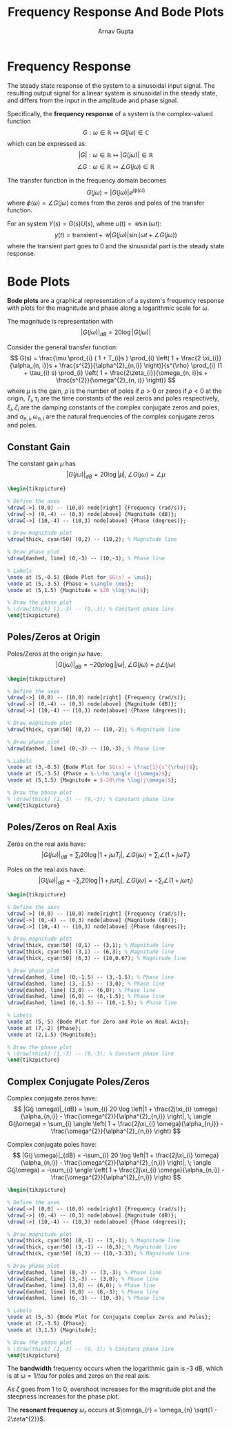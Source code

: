 #+title: Frequency Response And Bode Plots
#+author: Arnav Gupta
#+LATEX_HEADER: \usepackage{parskip,darkmode}
#+LATEX_HEADER: \enabledarkmode
#+LATEX_HEADER: \usepackage{tikz,xcolor}
#+LATEX_HEADER: \usepackage{bodegraph}
#+HTML_HEAD: <link rel="stylesheet" type="text/css" href="src/latex.css" />

* Frequency Response
The steady state response of the system to a sinusoidal input signal.
The resulting output signal for a linear system is sinusoidal in the steady
state, and differs from the input in the amplitude and phase signal.

Specifically, the *frequency response* of a system is the complex-valued function
$$
G : \omega \in \mathbb{R} \mapsto G(j\omega) \in \mathbb{C}
$$
which can be expressed as:
$$ |G| : \omega \in \mathbb{R} \mapsto |G(j\omega)| \in \mathbb{R} $$
$$ \angle G : \omega \in \mathbb{R} \mapsto \angle G(j\omega) \in \mathbb{R} $$

The transfer function in the frequency domain becomes
$$ G(j \omega) = |G(j \omega)| e^{j \phi(\omega)} $$
where $\phi(\omega) = \angle G(j\omega)$ comes from the zeros and poles of the transfer function.

For an system $Y(s) = G(s) U(s)$, where $u(t) = \mathcal{U} \sin(\omega t)$:
$$ y(t) = \text{transient} + \mathcal{U} |G(j \omega)| \sin(\omega t + \angle G(j \omega)) $$
where the transient part goes to 0 and the sinusoidal part is the steady state response.

* Bode Plots
*Bode plots* are a graphical representation of a system's frequency response with plots for the
magnitude and phase along a logarithmic scale for $\omega$.

The magnitude is representation with
$$ |G(j \omega)|_{dB} = 20 \log |G(j \omega)| $$

Consider the general transfer function:
$$
G(s) = \frac{\mu \prod_{i} ( 1 + T_{i}s ) \prod_{i} \left( 1 + \frac{2 \xi_{i}}{\alpha_{n, i}}s + \frac{s^{2}}{\alpha^{2}_{n,i}} \right)}{s^{\rho} \prod_{i} (1 + \tau_{i} s) \prod_{i} \left( 1 + \frac{2\zeta_{i}}{\omega_{n, i}}s + \frac{s^{2}}{\omega^{2}_{n, i}} \right)}
$$
where $\mu$ is the gain, $\rho$ is the number of poles if $\rho > 0$ or zeros if $\rho < 0$ at the origin,
$T_{i},\tau_{i}$ are the time constants of the real zeros and poles respectively,
$\xi_{i}, \zeta_{i}$ are the damping constants of the complex conjugate zeros and poles,
and $\alpha_{n, i}, \omega_{n, i}$ are the natural frequencies of the complex conjugate zeros and poles.

** Constant Gain
The constant gain $\mu$ has
$$ |G(j\omega)|_{dB} = 20 \log |\mu|, \angle G(j \omega) = \angle \mu $$
#+BEGIN_SRC latex
\begin{tikzpicture}

% Define the axes
\draw[->] (0,0) -- (10,0) node[right] {Frequency (rad/s)};
\draw[->] (0,-4) -- (0,3) node[above] {Magnitude (dB)};
\draw[->] (10,-4) -- (10,3) node[above] {Phase (degrees)};

% Draw magnitude plot
\draw[thick, cyan!50] (0,2) -- (10,2); % Magnitude line

% Draw phase plot
\draw[dashed, lime] (0,-3) -- (10,-3); % Phase line

% Labels
\node at (5,-0.5) {Bode Plot for $G(s) = \mu$};
\node at (5,-3.5) {Phase = $\angle \mu$};
\node at (5,1.5) {Magnitude = $20 \log|\mu|$};

% Draw the phase plot
% \draw[thick] (1,-3) -- (9,-3); % Constant phase line
\end{tikzpicture}
#+END_SRC

** Poles/Zeros at Origin
Poles/Zeros at the origin $j\omega$ have:
$$ |G(j\omega)|_{dB} = -20\rho \log|j \omega|, \angle G(j \omega) = \rho \angle (j \omega) $$
#+BEGIN_SRC latex
\begin{tikzpicture}

% Define the axes
\draw[->] (0,0) -- (10,0) node[right] {Frequency (rad/s)};
\draw[->] (0,-4) -- (0,3) node[above] {Magnitude (dB)};
\draw[->] (10,-4) -- (10,3) node[above] {Phase (degrees)};

% Draw magnitude plot
\draw[thick, cyan!50] (0,2) -- (10,-2); % Magnitude line

% Draw phase plot
\draw[dashed, lime] (0,-3) -- (10,-3); % Phase line

% Labels
\node at (3,-0.5) {Bode Plot for $G(s) = \frac{1}{s^{\rho}}$};
\node at (5,-3.5) {Phase = $-\rho \angle (j\omega)$};
\node at (5,1.5) {Magnitude = $-20\rho \log|j\omega|$};

% Draw the phase plot
% \draw[thick] (1,-3) -- (9,-3); % Constant phase line
\end{tikzpicture}
#+END_SRC

** Poles/Zeros on Real Axis
Zeros on the real axis have:
$$ |G(j \omega)|_{dB} = \sum_{i} 20 \log |1 + j\omega T_{i} |, \; \angle G(j\omega) = \sum_{i} \angle ( 1 + j \omega T_{i} ) $$

Poles on the real axis have:
$$ |G(j \omega)|_{dB} = -\sum_{i} 20 \log |1 + j\omega \tau_{i} |, \; \angle G(j\omega) = -\sum_{i} \angle ( 1 + j \omega \tau_{i} ) $$
#+BEGIN_SRC latex
\begin{tikzpicture}

% Define the axes
\draw[->] (0,0) -- (10,0) node[right] {Frequency (rad/s)};
\draw[->] (0,-4) -- (0,3) node[above] {Magnitude (dB)};
\draw[->] (10,-4) -- (10,3) node[above] {Phase (degrees)};

% Draw magnitude plot
\draw[thick, cyan!50] (0,1) -- (3,1); % Magnitude line
\draw[thick, cyan!50] (3,1) -- (6,3); % Magnitude line
\draw[thick, cyan!50] (6,3) -- (10,0.67); % Magnitude line

% Draw phase plot
\draw[dashed, lime] (0,-1.5) -- (3,-1.5); % Phase line
\draw[dashed, lime] (3,-1.5) -- (3,0); % Phase line
\draw[dashed, lime] (3,0) -- (6,0); % Phase line
\draw[dashed, lime] (6,0) -- (6,-1.5); % Phase line
\draw[dashed, lime] (6,-1.5) -- (10,-1.5); % Phase line

% Labels
\node at (5,-5) {Bode Plot for Zero and Pole on Real Axis};
\node at (7,-2) {Phase};
\node at (2,1.5) {Magnitude};

% Draw the phase plot
% \draw[thick] (1,-3) -- (9,-3); % Constant phase line
\end{tikzpicture}
#+END_SRC

** Complex Conjugate Poles/Zeros
Complex conjugate zeros have:
$$ |G(j \omega)|_{dB} = \sum_{i} 20 \log \left|1 + \frac{2j\xi_{i} \omega}{\alpha_{n,i}} - \frac{\omega^{2}}{\alpha^{2}_{n,i}} \right|, \; \angle G(j\omega) = \sum_{i} \angle \left( 1 + \frac{2j\xi_{i} \omega}{\alpha_{n,i}} - \frac{\omega^{2}}{\alpha^{2}_{n,i}} \right) $$

Complex conjugate poles have:
$$ |G(j \omega)|_{dB} = -\sum_{i} 20 \log \left|1 + \frac{2j\xi_{i} \omega}{\alpha_{n,i}} - \frac{\omega^{2}}{\alpha^{2}_{n,i}} \right|, \; \angle G(j\omega) = -\sum_{i} \angle \left( 1 + \frac{2j\xi_{i} \omega}{\alpha_{n,i}} - \frac{\omega^{2}}{\alpha^{2}_{n,i}} \right) $$
#+BEGIN_SRC latex
\begin{tikzpicture}

% Define the axes
\draw[->] (0,0) -- (10,0) node[right] {Frequency (rad/s)};
\draw[->] (0,-4) -- (0,3) node[above] {Magnitude (dB)};
\draw[->] (10,-4) -- (10,3) node[above] {Phase (degrees)};

% Draw magnitude plot
\draw[thick, cyan!50] (0,-1) -- (3,-1); % Magnitude line
\draw[thick, cyan!50] (3,-1) -- (6,3); % Magnitude line
\draw[thick, cyan!50] (6,3) -- (10,-3.33); % Magnitude line

% Draw phase plot
\draw[dashed, lime] (0,-3) -- (3,-3); % Phase line
\draw[dashed, lime] (3,-3) -- (3,0); % Phase line
\draw[dashed, lime] (3,0) -- (6,0); % Phase line
\draw[dashed, lime] (6,0) -- (6,-3); % Phase line
\draw[dashed, lime] (6,-3) -- (10,-3); % Phase line

% Labels
\node at (5,-5) {Bode Plot for Conjugate Complex Zeros and Poles};
\node at (7,-3.5) {Phase};
\node at (3,1.5) {Magnitude};

% Draw the phase plot
% \draw[thick] (1,-3) -- (9,-3); % Constant phase line
\end{tikzpicture}
#+END_SRC

The *bandwidth* frequency occurs when the logarithmic gain is -3 dB, which is at $\omega = 1/tau$
for poles and zeros on the real axis.

As $\zeta$ goes from 1 to 0, overshoot increases for the magnitude plot and the steepness increases
for the phase plot.

The *resonant frequency* $\omega_{r}$ occurs at $\omega_{r} = \omega_{n} \sqrt{1 - 2\zeta^{2}}$.
